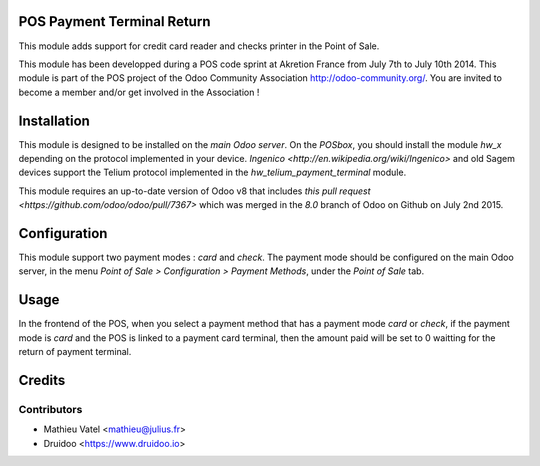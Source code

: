 POS Payment Terminal Return
===========================

This module adds support for credit card reader and checks printer
in the Point of Sale.

This module has been developped during a POS code sprint at Akretion
France from July 7th to July 10th 2014. This module is part of the POS
project of the Odoo Community Association http://odoo-community.org/.
You are invited to become a member and/or get involved in the
Association !

Installation
============

This module is designed to be installed on the
*main Odoo server*. On the *POSbox*, you should install the module
*hw_x* depending on the protocol implemented in your device.
`Ingenico <http://en.wikipedia.org/wiki/Ingenico>`
and old Sagem devices support the Telium protocol implemented in the
*hw_telium_payment_terminal* module.

This module requires an up-to-date version of Odoo v8 that includes
`this pull request <https://github.com/odoo/odoo/pull/7367>` which was
merged in the *8.0* branch of Odoo on Github on July 2nd 2015.

Configuration
=============

This module support two payment modes : *card* and *check*. The payment
mode should be configured on the main Odoo server, in the menu *Point
of Sale > Configuration > Payment Methods*, under the *Point of Sale* tab.

Usage
=====

In the frontend of the POS, when you select a payment method that has a payment mode *card* or *check*, if the payment mode is *card* and the POS is linked to a payment card terminal, then the amount paid will be set to 0 waitting for the return of payment terminal.

Credits
=======

Contributors
------------

* Mathieu Vatel <mathieu@julius.fr>
* Druidoo <https://www.druidoo.io>
